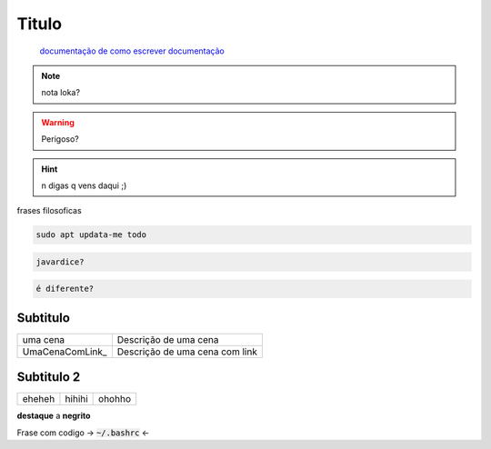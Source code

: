 .. _n sei o q é:

Titulo
=================

 `documentação de como escrever documentação <https://docs.anaconda.com/restructuredtext/>`_

.. note:: 
  nota loka?

.. warning:: 
  Perigoso?

.. hint:: 
  n digas q vens daqui ;)

frases filosoficas

.. code-block:: console

   sudo apt updata-me todo

.. code-block:: python

   javardice?

.. code-block:: bash

   é diferente?


Subtitulo
----------------------------
  
===========================   ================================================================================================================================================
uma cena                      Descrição de uma cena
UmaCenaComLink_               Descrição de uma cena com link
===========================   ================================================================================================================================================

Subtitulo 2
----------------------------

=========  ========  ========
eheheh     hihihi    ohohho
=========  ========  ========

**destaque** a **negrito**

Frase com codigo -> :code:`~/.bashrc` <-
